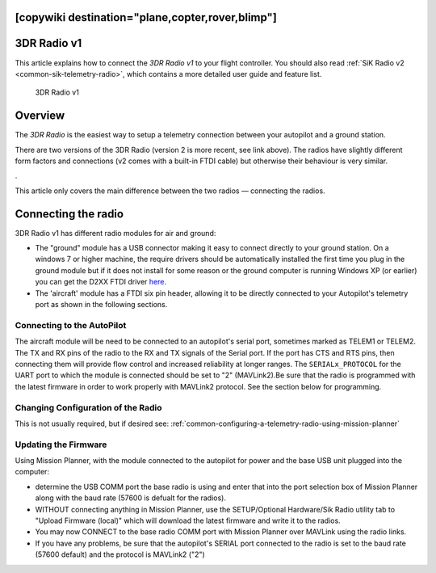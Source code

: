 .. _common-3dr-radio-v1:
[copywiki destination="plane,copter,rover,blimp"]
============
3DR Radio v1
============

This article explains how to connect the *3DR Radio v1* to your flight
controller. You should also read :ref:`SiK Radio v2 <common-sik-telemetry-radio>`, which contains a more detailed user
guide and feature list.

.. figure:: ../../../images/3DR_Radio_Version1.jpg
   :target: ../_images/3DR_Radio_Version1.jpg

   3DR Radio v1

Overview
========

The *3DR Radio* is the easiest way to setup a telemetry connection
between your autopilot and a ground station.

There are two versions of the 3DR Radio (version 2 is more recent, see link above). The
radios have slightly different form factors and connections (v2 comes
with a built-in FTDI cable) but otherwise their behaviour is very
similar.

.. image:: ../../../images/Telemetry_Ver1Ver2.jpg
    :target: ../_images/Telemetry_Ver1Ver2.jpg

.

This article only covers the main difference between the two radios —
connecting the radios.

Connecting the radio
====================

3DR Radio v1 has different radio modules for air and ground:

-  The "ground" module has a USB connector making it easy to connect
   directly to your ground station. On a windows 7 or higher machine,
   the require drivers should be automatically installed the first time
   you plug in the ground module but if it does not install for some
   reason or the ground computer is running Windows XP (or earlier) you
   can get the D2XX FTDI driver
   `here. <http://www.ftdichip.com/Drivers/D2XX.htm>`__
-  The 'aircraft' module has a FTDI six pin header, allowing it to be
   directly connected to your Autopilot's telemetry port as shown
   in the following sections.


Connecting to the AutoPilot
---------------------------

The aircraft module will be need to be connected to an autopilot's serial port, sometimes marked as TELEM1 or TELEM2. The TX and RX pins of the radio to the RX and TX signals of the Serial port. If the port has CTS and RTS pins, then connecting them will provide flow control and increased reliability at longer ranges. The ``SERIALx_PROTOCOL`` for the UART port to which the module is connected should be set to "2" (MAVLink2).Be sure that the radio is programmed with the latest firmware in order to work properly with MAVLink2 protocol. See the section below for programming.

.. image:: ../../../images/3drRadioV1_pixhawk1.jpg
    :target: ../_images/3drRadioV1_pixhawk1.jpg

Changing Configuration of the Radio
-----------------------------------

This is not usually required, but if desired see: :ref:`common-configuring-a-telemetry-radio-using-mission-planner`

.. _sik-firmware-update:

Updating the Firmware
---------------------

Using Mission Planner, with the module connected to the autopilot for power and the base USB unit plugged into the computer:

- determine the USB COMM port the base radio is using and enter that into the port selection box of Mission Planner along with the baud rate (57600 is defualt for the radios).
- WITHOUT connecting anything in Mission Planner, use the SETUP/Optional Hardware/Sik Radio utility tab to "Upload Firmware (local)" which will download the latest firmware and write it to the radios.
- You may now CONNECT to the base radio COMM port with Mission Planner over MAVLink using the radio links.
- If you have any problems, be sure that the autopilot's SERIAL port connected to the radio is set to the baud rate (57600 default) and the protocol is MAVLink2 ("2") 
